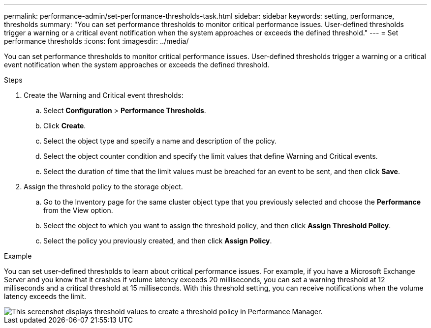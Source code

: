 ---
permalink: performance-admin/set-performance-thresholds-task.html
sidebar: sidebar
keywords: setting, performance, thresholds
summary: "You can set performance thresholds to monitor critical performance issues. User-defined thresholds trigger a warning or a critical event notification when the system approaches or exceeds the defined threshold."
---
= Set performance thresholds
:icons: font
:imagesdir: ../media/

[.lead]
You can set performance thresholds to monitor critical performance issues. User-defined thresholds trigger a warning or a critical event notification when the system approaches or exceeds the defined threshold.

.Steps

. Create the Warning and Critical event thresholds:
 .. Select *Configuration* > *Performance Thresholds*.
 .. Click *Create*.
 .. Select the object type and specify a name and description of the policy.
 .. Select the object counter condition and specify the limit values that define Warning and Critical events.
 .. Select the duration of time that the limit values must be breached for an event to be sent, and then click *Save*.
. Assign the threshold policy to the storage object.
 .. Go to the Inventory page for the same cluster object type that you previously selected and choose the *Performance* from the View option.
 .. Select the object to which you want to assign the threshold policy, and then click *Assign Threshold Policy*.
 .. Select the policy you previously created, and then click *Assign Policy*.

.Example

You can set user-defined thresholds to learn about critical performance issues. For example, if you have a Microsoft Exchange Server and you know that it crashes if volume latency exceeds 20 milliseconds, you can set a warning threshold at 12 milliseconds and a critical threshold at 15 milliseconds. With this threshold setting, you can receive notifications when the volume latency exceeds the limit.

image::../media/opm-threshold-creation-example-perf-admin.gif[This screenshot displays threshold values to create a threshold policy in Performance Manager.]

// BURT 1453025, 2022 NOV 29
